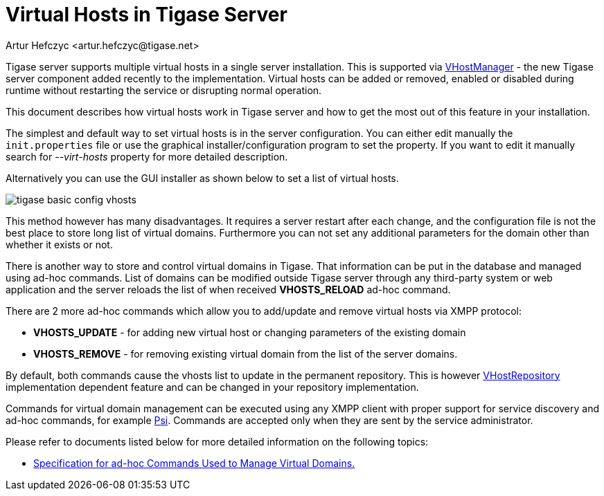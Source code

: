 [[tigase41virtualHosts]]
Virtual Hosts in Tigase Server
==============================
:author: Artur Hefczyc <artur.hefczyc@tigase.net>
:version: v2.0, June 2014: Reformatted for AsciiDoc.
:date: 2010-04-06 21:18
:revision: v2.1

:toc:
:numbered:
:website: http://tigase.net

Tigase server supports multiple virtual hosts in a single server installation. This is supported via link:https://projects.tigase.org/projects/tigase-server/repository/changes/src/main/java/tigase/vhosts/VHostManagerIfc.java[VHostManager] - the new Tigase server component added recently to the implementation. Virtual hosts can be added or removed, enabled or disabled during runtime without restarting the service or disrupting normal operation.

This document describes how virtual hosts work in Tigase server and how to get the most out of this feature in your installation.

The simplest and default way to set virtual hosts is in the server configuration. You can either edit manually the +init.properties+ file or use the graphical installer/configuration program to set the property. If you want to edit it manually search for '--virt-hosts' property for more detailed description.

Alternatively you can use the GUI installer as shown below to set a list of virtual hosts.

image:images/tigase-basic-config-vhosts.png[]

This method however has many disadvantages. It requires a server restart after each change, and the configuration file is not the best place to store long list of virtual domains. Furthermore you can not set any additional parameters for the domain other than whether it exists or not.

There is another way to store and control virtual domains in Tigase. That information can be put in the database and managed using ad-hoc commands. List of domains can be modified outside Tigase server through any third-party system or web application and the server reloads the list of when received *VHOSTS_RELOAD* ad-hoc command.

There are 2 more ad-hoc commands which allow you to add/update and remove virtual hosts via XMPP protocol:

- *VHOSTS_UPDATE* - for adding new virtual host or changing parameters of the existing domain
- *VHOSTS_REMOVE* - for removing existing virtual domain from the list of the server domains.

By default, both commands cause the vhosts list to update in the permanent repository. This is however link:https://projects.tigase.org/projects/tigase-server/repository/changes/src/main/java/tigase/vhosts/VHostRepository.java[VHostRepository] implementation dependent feature and can be changed in your repository implementation.

Commands for virtual domain management can be executed using any XMPP client with proper support for service discovery and ad-hoc commands, for example link:http://psi-im.org/[Psi]. Commands are accepted only when they are sent by the service administrator.

Please refer to documents listed below for more detailed information on the following topics:

// - ////<<managingVirtualDomainsMissing,////Managing Virtual Domains Using Psi Client.
- xref:ad-hocCommands[Specification for ad-hoc Commands Used to Manage Virtual Domains.]
// - ////<<apiVirtualDomain,////API Description for Virtual Domains Management in the Tigase Server.
